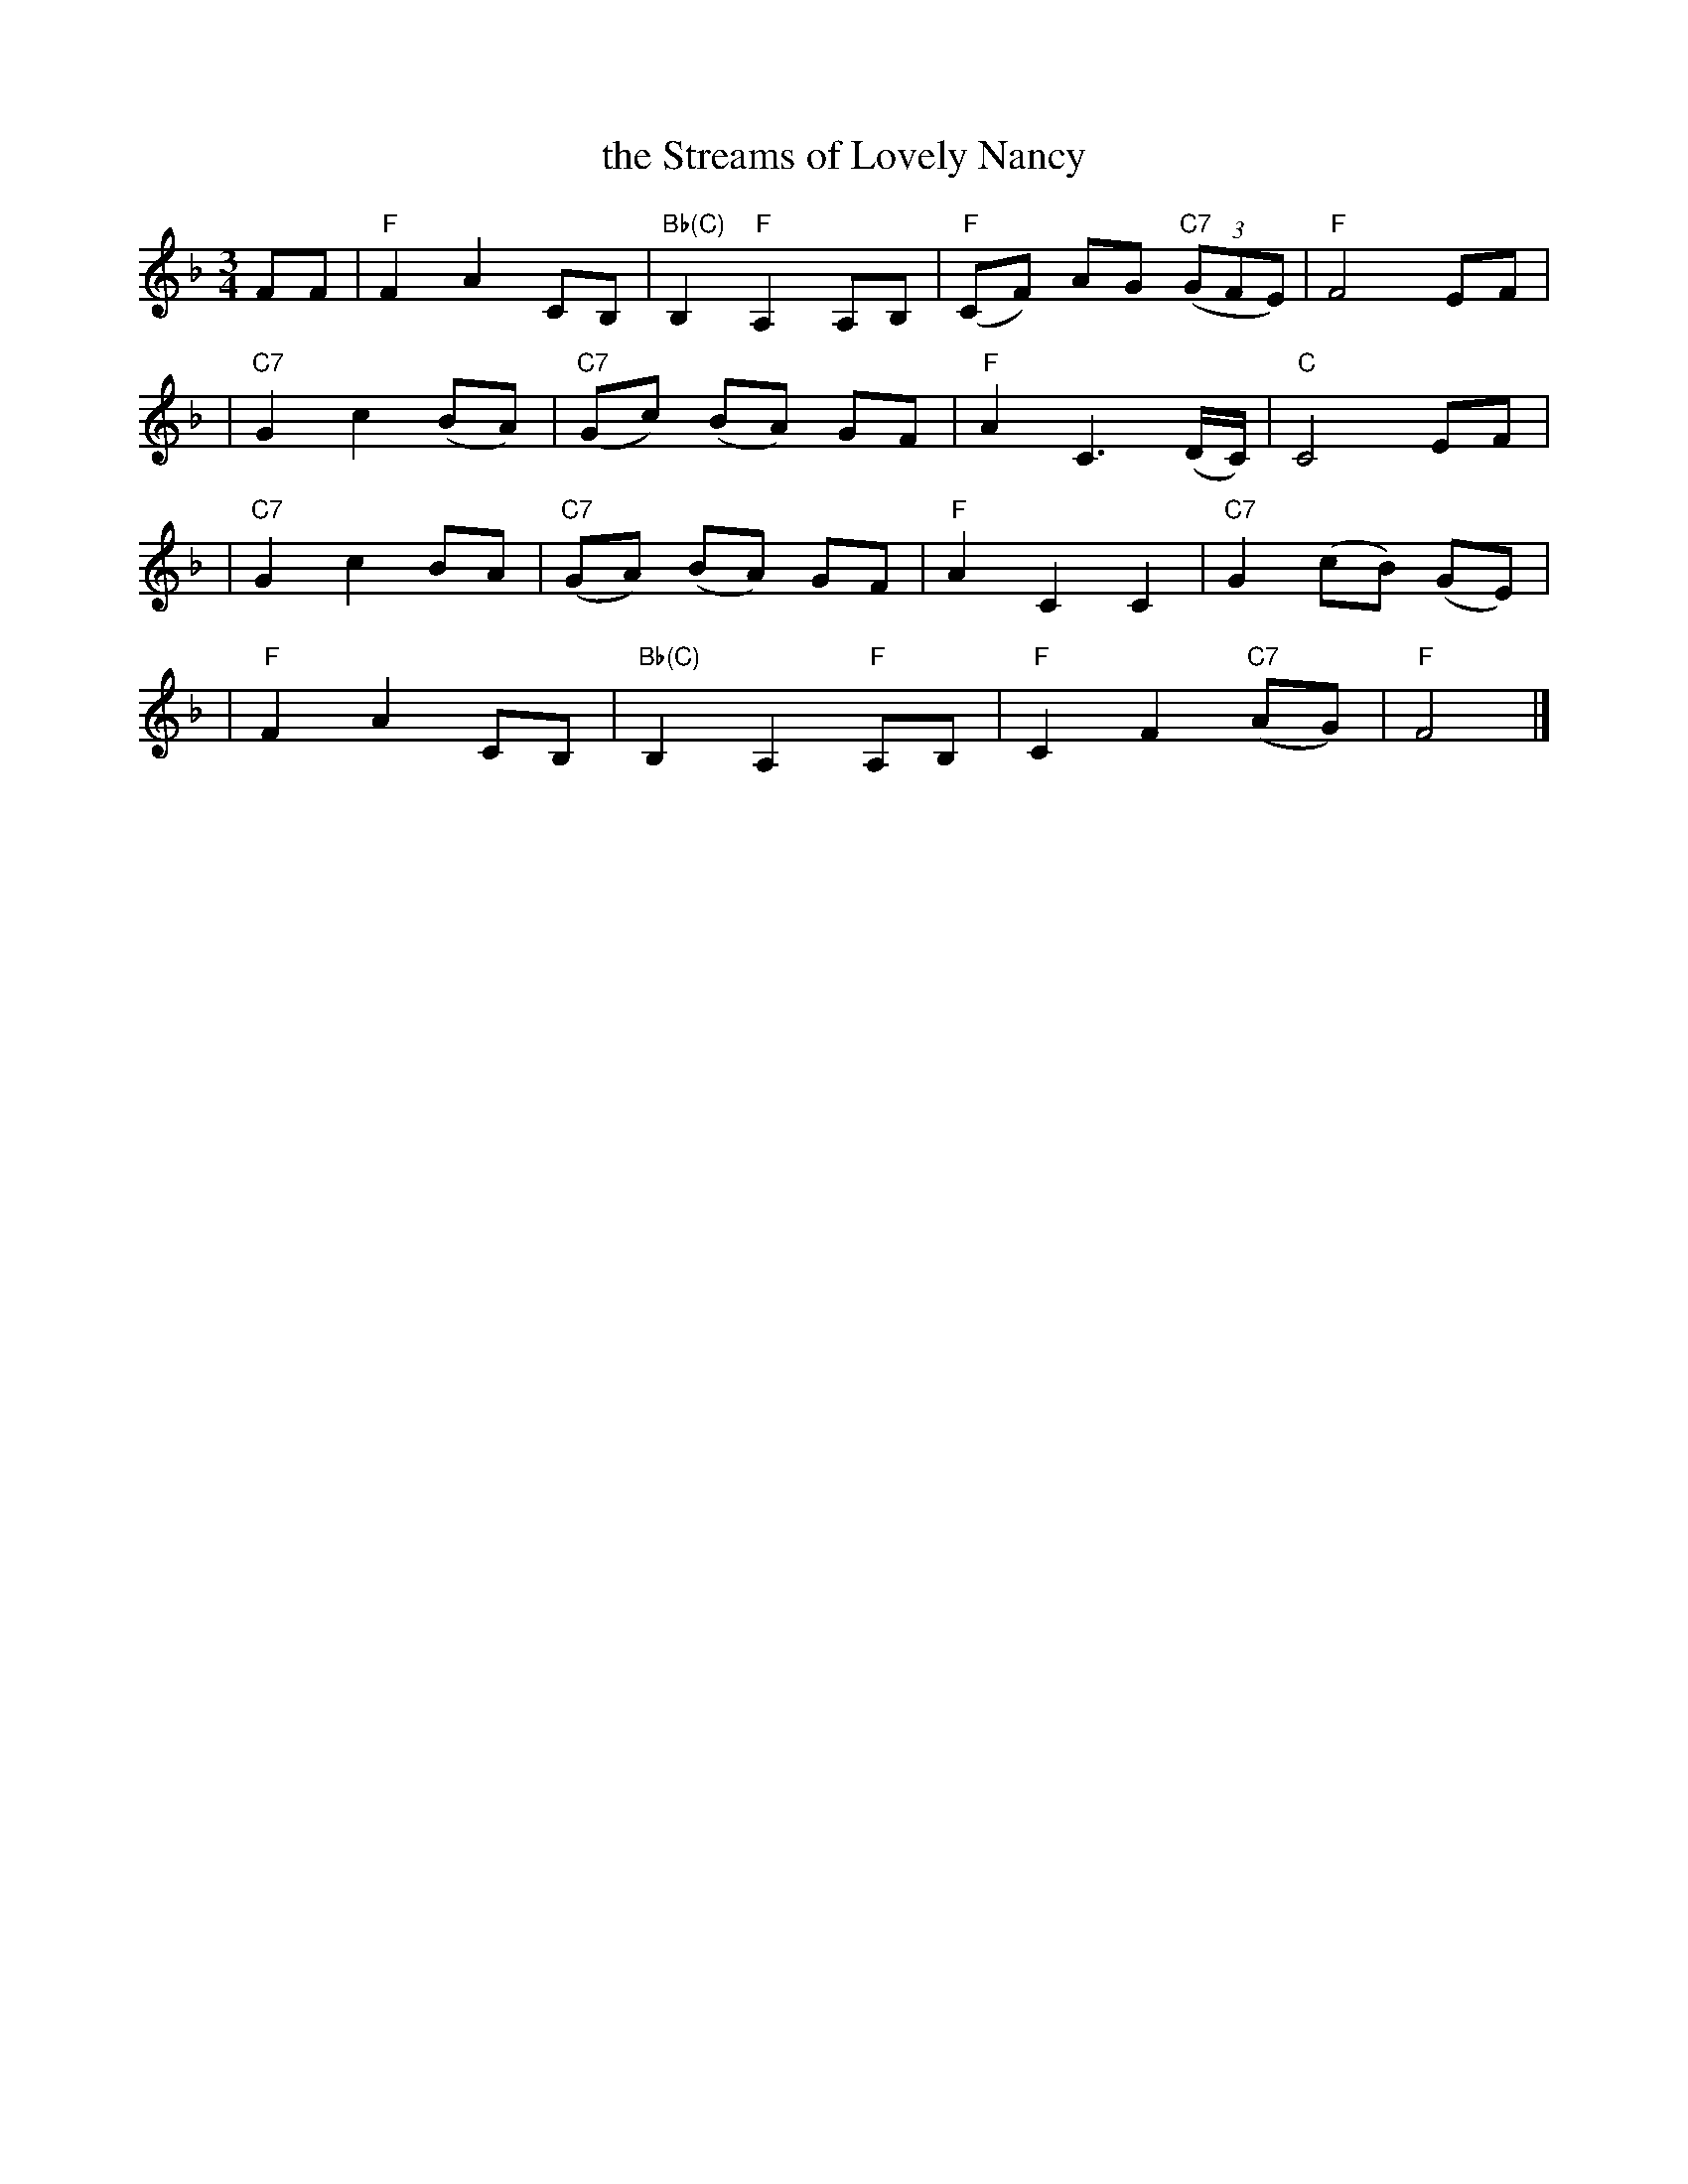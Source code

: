 X: 1
T: the Streams of Lovely Nancy
R: waltz
Z: 2002 John Chambers <jc:trillian.mit.edu>
N: From a facsimile page at http://members.tripod.co.uk/birchmore2/gif/streams.gif
N: Sung by George Dowden, Lackington, Dorset (H.L.D.H. 1905)
M: 3/4
L: 1/8
K: F
FF \
| "F"F2 A2 CB, | "Bb(C)"B,2 "F"A,2 A,B, | "F"(CF) AG "C7"((3GFE) | "F"F4 EF |
| "C7"G2 c2 (BA) | "C7"(Gc) (BA) GF | "F"A2 C3 (D/C/) | "C"C4 EF |
| "C7"G2 c2 BA | "C7"(GA) (BA) GF | "F"A2 C2 C2 | "C7"G2 (cB) (GE) |
| "F"F2 A2 CB, | "Bb(C)"B,2 A,2 "F"A,B, | "F"C2 F2 "C7"(AG) | "F"F4 |]
